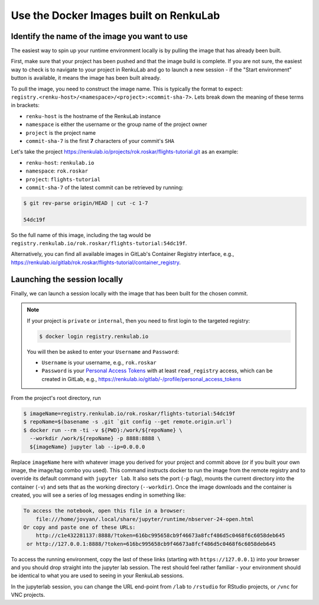 .. _reuse_docker_images:

Use the Docker Images built on RenkuLab
=======================================

Identify the name of the image you want to use
----------------------------------------------

The easiest way to spin up your runtime environment locally is by pulling the
image that has already been built.

First, make sure that your project has been pushed and that the image build is
complete. If you are not sure, the easiest way to check is to navigate to your
project in RenkuLab and go to launch a new session - if the "Start environment"
button is available, it means the image has been built already.

To pull the image, you need to construct the image name. This is typically the
format to expect:
``registry.<renku-host>/<namespace>/<project>:<commit-sha-7>``. Lets break down
the meaning of these terms in brackets:

* ``renku-host`` is the hostname of the RenkuLab instance
* ``namespace`` is either the username or the group name of the project owner
* ``project`` is the project name
* ``commit-sha-7`` is the first **7** characters of your commit's ``SHA`` 

Let's take the project
`<https://renkulab.io/projects/rok.roskar/flights-tutorial.git>`_ as an example:

* ``renku-host``: ``renkulab.io``
* ``namespace``: ``rok.roskar``
* ``project``: ``flights-tutorial``
* ``commit-sha-7`` of the latest commit can be retrieved by running:

.. code-block:: console

    $ git rev-parse origin/HEAD | cut -c 1-7

    54dc19f

So the full name of this image, including the tag would be
``registry.renkulab.io/rok.roskar/flights-tutorial:54dc19f``.

Alternatively, you can find all available images in GitLab's Container Registry
interface, e.g.,
`<https://renkulab.io/gitlab/rok.roskar/flights-tutorial/container_registry>`_.


Launching the session locally
---------------------------------------------

Finally, we can launch a session locally with the image that has been built 
for the chosen commit. 

.. note::

    If your project is ``private`` or ``internal``, then you need to first login
    to the targeted registry:

    .. code-block:: console

        $ docker login registry.renkulab.io
    
    You will then be asked to enter your ``Username`` and ``Password``:

    * ``Username`` is your username, e.g., ``rok.roskar``
    * ``Password`` is your `Personal Access Tokens
      <https://docs.gitlab.com/ee/user/profile/personal_access_tokens.html>`_
      with at least ``read_registry`` access, which can be created in GitLab,
      e.g., `<https://renkulab.io/gitlab/-/profile/personal_access_tokens>`_

From the project's root directory, run

.. code-block:: shell

    $ imageName=registry.renkulab.io/rok.roskar/flights-tutorial:54dc19f
    $ repoName=$(basename -s .git `git config --get remote.origin.url`)
    $ docker run --rm -ti -v ${PWD}:/work/${repoName} \
      --workdir /work/${repoName} -p 8888:8888 \
      ${imageName} jupyter lab --ip=0.0.0.0

Replace ``imageName`` here with whatever image you derived for your project and
commit above (or if you built your own image, the image/tag combo you used).
This command instructs docker to run the image from the remote registry and to
override its default command with ``jupyter lab``. It also sets the port (``-p``
flag), mounts the current directory into the container (``-v``) and sets that as
the working directory (``--workdir``). Once the image downloads and the
container is created, you will see a series of log messages ending in something
like:

.. code-block:: console

    To access the notebook, open this file in a browser:
        file:///home/jovyan/.local/share/jupyter/runtime/nbserver-24-open.html
    Or copy and paste one of these URLs:
        http://c1e432281137:8888/?token=616bc995658cb9f46673a8fcf486d5c0468f6c6058deb645
     or http://127.0.0.1:8888/?token=616bc995658cb9f46673a8fcf486d5c0468f6c6058deb645

To access the running environment, copy the last of these links (starting with
``https://127.0.0.1``) into your browser and you should drop straight into the
jupyter lab session. The rest should feel rather familiar - your environment
should be identical to what you are used to seeing in your RenkuLab sessions.

In the jupyterlab session, you can change the URL end-point from ``/lab`` to
``/rstudio`` for RStudio projects, or ``/vnc`` for VNC projects.


